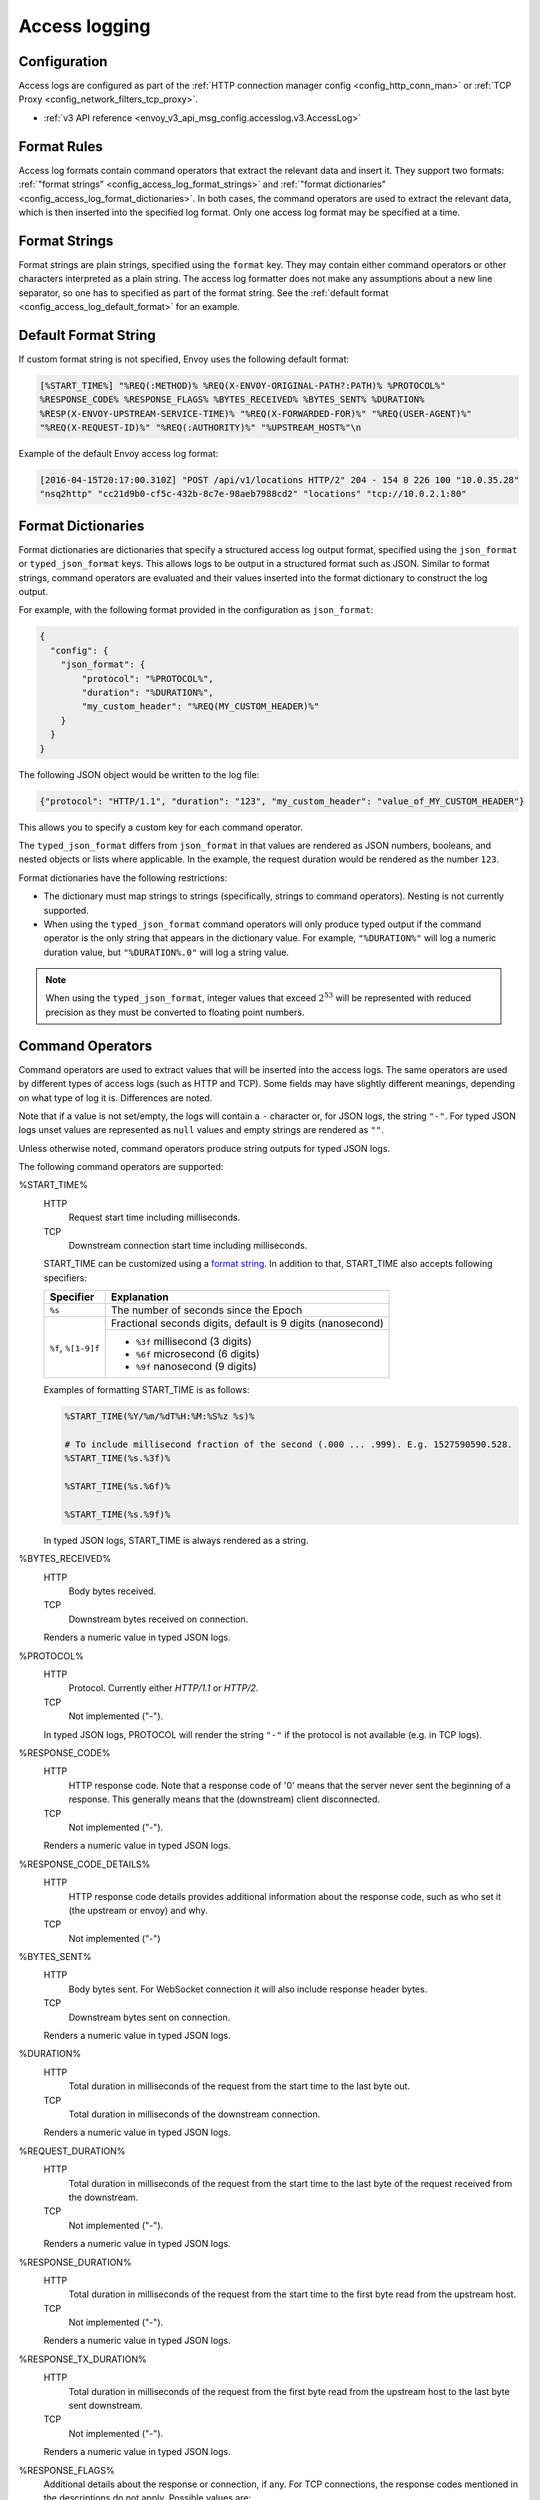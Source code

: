 .. _config_access_log:

Access logging
==============

Configuration
-------------------------

Access logs are configured as part of the :ref:`HTTP connection manager config
<config_http_conn_man>` or :ref:`TCP Proxy <config_network_filters_tcp_proxy>`.

* :ref:`v3 API reference <envoy_v3_api_msg_config.accesslog.v3.AccessLog>`

.. _config_access_log_format:

Format Rules
------------

Access log formats contain command operators that extract the relevant data and insert it.
They support two formats: :ref:`"format strings" <config_access_log_format_strings>` and
:ref:`"format dictionaries" <config_access_log_format_dictionaries>`. In both cases, the command operators
are used to extract the relevant data, which is then inserted into the specified log format.
Only one access log format may be specified at a time.

.. _config_access_log_format_strings:

Format Strings
--------------

Format strings are plain strings, specified using the ``format`` key. They may contain
either command operators or other characters interpreted as a plain string.
The access log formatter does not make any assumptions about a new line separator, so one
has to specified as part of the format string.
See the :ref:`default format <config_access_log_default_format>` for an example.

.. _config_access_log_default_format:

Default Format String
---------------------

If custom format string is not specified, Envoy uses the following default format:

.. code-block:: none

  [%START_TIME%] "%REQ(:METHOD)% %REQ(X-ENVOY-ORIGINAL-PATH?:PATH)% %PROTOCOL%"
  %RESPONSE_CODE% %RESPONSE_FLAGS% %BYTES_RECEIVED% %BYTES_SENT% %DURATION%
  %RESP(X-ENVOY-UPSTREAM-SERVICE-TIME)% "%REQ(X-FORWARDED-FOR)%" "%REQ(USER-AGENT)%"
  "%REQ(X-REQUEST-ID)%" "%REQ(:AUTHORITY)%" "%UPSTREAM_HOST%"\n

Example of the default Envoy access log format:

.. code-block:: none

  [2016-04-15T20:17:00.310Z] "POST /api/v1/locations HTTP/2" 204 - 154 0 226 100 "10.0.35.28"
  "nsq2http" "cc21d9b0-cf5c-432b-8c7e-98aeb7988cd2" "locations" "tcp://10.0.2.1:80"

.. _config_access_log_format_dictionaries:

Format Dictionaries
-------------------

Format dictionaries are dictionaries that specify a structured access log output format,
specified using the ``json_format`` or ``typed_json_format`` keys. This allows logs to be output in
a structured format such as JSON. Similar to format strings, command operators are evaluated and
their values inserted into the format dictionary to construct the log output.

For example, with the following format provided in the configuration as ``json_format``:

.. code-block:: json

  {
    "config": {
      "json_format": {
          "protocol": "%PROTOCOL%",
          "duration": "%DURATION%",
          "my_custom_header": "%REQ(MY_CUSTOM_HEADER)%"
      }
    }
  }

The following JSON object would be written to the log file:

.. code-block:: json

  {"protocol": "HTTP/1.1", "duration": "123", "my_custom_header": "value_of_MY_CUSTOM_HEADER"}

This allows you to specify a custom key for each command operator.

The ``typed_json_format`` differs from ``json_format`` in that values are rendered as JSON numbers,
booleans, and nested objects or lists where applicable. In the example, the request duration
would be rendered as the number ``123``.

Format dictionaries have the following restrictions:

* The dictionary must map strings to strings (specifically, strings to command operators). Nesting
  is not currently supported.
* When using the ``typed_json_format`` command operators will only produce typed output if the
  command operator is the only string that appears in the dictionary value. For example,
  ``"%DURATION%"`` will log a numeric duration value, but ``"%DURATION%.0"`` will log a string
  value.

.. note::

  When using the ``typed_json_format``, integer values that exceed :math:`2^{53}` will be
  represented with reduced precision as they must be converted to floating point numbers.

.. _config_access_log_command_operators:

Command Operators
-----------------

Command operators are used to extract values that will be inserted into the access logs.
The same operators are used by different types of access logs (such as HTTP and TCP). Some
fields may have slightly different meanings, depending on what type of log it is. Differences
are noted.

Note that if a value is not set/empty, the logs will contain a ``-`` character or, for JSON logs,
the string ``"-"``. For typed JSON logs unset values are represented as ``null`` values and empty
strings are rendered as ``""``.

Unless otherwise noted, command operators produce string outputs for typed JSON logs.

The following command operators are supported:

.. _config_access_log_format_start_time:

%START_TIME%
  HTTP
    Request start time including milliseconds.

  TCP
    Downstream connection start time including milliseconds.

  START_TIME can be customized using a `format string <https://en.cppreference.com/w/cpp/io/manip/put_time>`_.
  In addition to that, START_TIME also accepts following specifiers:

  +------------------------+-------------------------------------------------------------+
  | Specifier              | Explanation                                                 |
  +========================+=============================================================+
  | ``%s``                 | The number of seconds since the Epoch                       |
  +------------------------+-------------------------------------------------------------+
  | ``%f``, ``%[1-9]f``    | Fractional seconds digits, default is 9 digits (nanosecond) |
  |                        +-------------------------------------------------------------+
  |                        | - ``%3f`` millisecond (3 digits)                            |
  |                        | - ``%6f`` microsecond (6 digits)                            |
  |                        | - ``%9f`` nanosecond (9 digits)                             |
  +------------------------+-------------------------------------------------------------+

  Examples of formatting START_TIME is as follows:

  .. code-block:: none

    %START_TIME(%Y/%m/%dT%H:%M:%S%z %s)%

    # To include millisecond fraction of the second (.000 ... .999). E.g. 1527590590.528.
    %START_TIME(%s.%3f)%

    %START_TIME(%s.%6f)%

    %START_TIME(%s.%9f)%

  In typed JSON logs, START_TIME is always rendered as a string.

%BYTES_RECEIVED%
  HTTP
    Body bytes received.

  TCP
    Downstream bytes received on connection.

  Renders a numeric value in typed JSON logs.

%PROTOCOL%
  HTTP
    Protocol. Currently either *HTTP/1.1* or *HTTP/2*.

  TCP
    Not implemented ("-").

  In typed JSON logs, PROTOCOL will render the string ``"-"`` if the protocol is not
  available (e.g. in TCP logs).

%RESPONSE_CODE%
  HTTP
    HTTP response code. Note that a response code of '0' means that the server never sent the
    beginning of a response. This generally means that the (downstream) client disconnected.

  TCP
    Not implemented ("-").

  Renders a numeric value in typed JSON logs.

.. _config_access_log_format_response_code_details:

%RESPONSE_CODE_DETAILS%
  HTTP
    HTTP response code details provides additional information about the response code, such as
    who set it (the upstream or envoy) and why.

  TCP
    Not implemented ("-")

%BYTES_SENT%
  HTTP
    Body bytes sent. For WebSocket connection it will also include response header bytes.

  TCP
    Downstream bytes sent on connection.

  Renders a numeric value in typed JSON logs.

%DURATION%
  HTTP
    Total duration in milliseconds of the request from the start time to the last byte out.

  TCP
    Total duration in milliseconds of the downstream connection.

  Renders a numeric value in typed JSON logs.

%REQUEST_DURATION%
  HTTP
    Total duration in milliseconds of the request from the start time to the last byte of
    the request received from the downstream.

  TCP
    Not implemented ("-").

  Renders a numeric value in typed JSON logs.

%RESPONSE_DURATION%
  HTTP
    Total duration in milliseconds of the request from the start time to the first byte read from the
    upstream host.

  TCP
    Not implemented ("-").

  Renders a numeric value in typed JSON logs.

%RESPONSE_TX_DURATION%
  HTTP
    Total duration in milliseconds of the request from the first byte read from the upstream host to the last
    byte sent downstream.

  TCP
    Not implemented ("-").

  Renders a numeric value in typed JSON logs.

.. _config_access_log_format_response_flags:

%RESPONSE_FLAGS%
  Additional details about the response or connection, if any. For TCP connections, the response codes mentioned in
  the descriptions do not apply. Possible values are:

  HTTP and TCP
    * **UH**: No healthy upstream hosts in upstream cluster in addition to 503 response code.
    * **UF**: Upstream connection failure in addition to 503 response code.
    * **UO**: Upstream overflow (:ref:`circuit breaking <arch_overview_circuit_break>`) in addition to 503 response code.
    * **NR**: No :ref:`route configured <arch_overview_http_routing>` for a given request in addition to 404 response code, or no matching filter chain for a downstream connection.
    * **URX**: The request was rejected because the :ref:`upstream retry limit (HTTP) <envoy_v3_api_field_config.route.v3.RetryPolicy.num_retries>`  or :ref:`maximum connect attempts (TCP) <envoy_v3_api_field_extensions.filters.network.tcp_proxy.v3.TcpProxy.max_connect_attempts>` was reached.
  HTTP only
    * **DC**: Downstream connection termination.
    * **LH**: Local service failed :ref:`health check request <arch_overview_health_checking>` in addition to 503 response code.
    * **UT**: Upstream request timeout in addition to 504 response code.
    * **LR**: Connection local reset in addition to 503 response code.
    * **UR**: Upstream remote reset in addition to 503 response code.
    * **UC**: Upstream connection termination in addition to 503 response code.
    * **DI**: The request processing was delayed for a period specified via :ref:`fault injection <config_http_filters_fault_injection>`.
    * **FI**: The request was aborted with a response code specified via :ref:`fault injection <config_http_filters_fault_injection>`.
    * **RL**: The request was ratelimited locally by the :ref:`HTTP rate limit filter <config_http_filters_rate_limit>` in addition to 429 response code.
    * **UAEX**: The request was denied by the external authorization service.
    * **RLSE**: The request was rejected because there was an error in rate limit service.
    * **IH**: The request was rejected because it set an invalid value for a
      :ref:`strictly-checked header <envoy_v3_api_field_extensions.filters.http.router.v3.Router.strict_check_headers>` in addition to 400 response code.
    * **SI**: Stream idle timeout in addition to 408 response code.
    * **DPE**: The downstream request had an HTTP protocol error.
    * **UMSDR**: The upstream request reached to max stream duration.

%ROUTE_NAME%
  Name of the route.

%UPSTREAM_HOST%
  Upstream host URL (e.g., tcp://ip:port for TCP connections).

%UPSTREAM_CLUSTER%
  Upstream cluster to which the upstream host belongs to.

%UPSTREAM_LOCAL_ADDRESS%
  Local address of the upstream connection. If the address is an IP address it includes both
  address and port.

.. _config_access_log_format_upstream_transport_failure_reason:

%UPSTREAM_TRANSPORT_FAILURE_REASON%
  HTTP
    If upstream connection failed due to transport socket (e.g. TLS handshake), provides the failure
    reason from the transport socket. The format of this field depends on the configured upstream
    transport socket. Common TLS failures are in :ref:`TLS trouble shooting <arch_overview_ssl_trouble_shooting>`.

  TCP
    Not implemented ("-")

%DOWNSTREAM_REMOTE_ADDRESS%
  Remote address of the downstream connection. If the address is an IP address it includes both
  address and port.

  .. note::

    This may not be the physical remote address of the peer if the address has been inferred from
    :ref:`proxy proto <envoy_v3_api_field_config.listener.v3.FilterChain.use_proxy_proto>` or :ref:`x-forwarded-for
    <config_http_conn_man_headers_x-forwarded-for>`.

%DOWNSTREAM_REMOTE_ADDRESS_WITHOUT_PORT%
  Remote address of the downstream connection. If the address is an IP address the output does
  *not* include port.

  .. note::

    This may not be the physical remote address of the peer if the address has been inferred from
    :ref:`proxy proto <envoy_v3_api_field_config.listener.v3.FilterChain.use_proxy_proto>` or :ref:`x-forwarded-for
    <config_http_conn_man_headers_x-forwarded-for>`.

%DOWNSTREAM_DIRECT_REMOTE_ADDRESS%
  Direct remote address of the downstream connection. If the address is an IP address it includes both
  address and port.

  .. note::

    This is always the physical remote address of the peer even if the downstream remote address has
    been inferred from :ref:`proxy proto <envoy_v3_api_field_config.listener.v3.FilterChain.use_proxy_proto>`
    or :ref:`x-forwarded-for <config_http_conn_man_headers_x-forwarded-for>`.

%DOWNSTREAM_DIRECT_REMOTE_ADDRESS_WITHOUT_PORT%
  The direct remote address of the downstream connection. If the address is an IP address the output does
  *not* include port.

  .. note::

    This is always the physical remote address of the peer even if the downstream remote address has
    been inferred from :ref:`proxy proto <envoy_v3_api_field_config.listener.v3.FilterChain.use_proxy_proto>`
    or :ref:`x-forwarded-for <config_http_conn_man_headers_x-forwarded-for>`.

%DOWNSTREAM_LOCAL_ADDRESS%
  Local address of the downstream connection. If the address is an IP address it includes both
  address and port.
  If the original connection was redirected by iptables REDIRECT, this represents
  the original destination address restored by the
  :ref:`Original Destination Filter <config_listener_filters_original_dst>` using SO_ORIGINAL_DST socket option.
  If the original connection was redirected by iptables TPROXY, and the listener's transparent
  option was set to true, this represents the original destination address and port.

%DOWNSTREAM_LOCAL_ADDRESS_WITHOUT_PORT%
    Same as **%DOWNSTREAM_LOCAL_ADDRESS%** excluding port if the address is an IP address.

%GRPC_STATUS%
  gRPC status code which is easy to interpret with text message corresponding with number.

%DOWNSTREAM_LOCAL_PORT%
    Similar to **%DOWNSTREAM_LOCAL_ADDRESS_WITHOUT_PORT%**, but only extracts the port portion of the **%DOWNSTREAM_LOCAL_ADDRESS%**

%REQ(X?Y):Z%
  HTTP
    An HTTP request header where X is the main HTTP header, Y is the alternative one, and Z is an
    optional parameter denoting string truncation up to Z characters long. The value is taken from
    the HTTP request header named X first and if it's not set, then request header Y is used. If
    none of the headers are present '-' symbol will be in the log.

  TCP
    Not implemented ("-").

%RESP(X?Y):Z%
  HTTP
    Same as **%REQ(X?Y):Z%** but taken from HTTP response headers.

  TCP
    Not implemented ("-").

%TRAILER(X?Y):Z%
  HTTP
    Same as **%REQ(X?Y):Z%** but taken from HTTP response trailers.

  TCP
    Not implemented ("-").

%DYNAMIC_METADATA(NAMESPACE:KEY*):Z%
  HTTP
    :ref:`Dynamic Metadata <envoy_v3_api_msg_config.core.v3.Metadata>` info,
    where NAMESPACE is the filter namespace used when setting the metadata, KEY is an optional
    lookup up key in the namespace with the option of specifying nested keys separated by ':',
    and Z is an optional parameter denoting string truncation up to Z characters long. Dynamic Metadata
    can be set by filters using the :repo:`StreamInfo <include/envoy/stream_info/stream_info.h>` API:
    *setDynamicMetadata*. The data will be logged as a JSON string. For example, for the following dynamic metadata:

    ``com.test.my_filter: {"test_key": "foo", "test_object": {"inner_key": "bar"}}``

    * %DYNAMIC_METADATA(com.test.my_filter)% will log: ``{"test_key": "foo", "test_object": {"inner_key": "bar"}}``
    * %DYNAMIC_METADATA(com.test.my_filter:test_key)% will log: ``"foo"``
    * %DYNAMIC_METADATA(com.test.my_filter:test_object)% will log: ``{"inner_key": "bar"}``
    * %DYNAMIC_METADATA(com.test.my_filter:test_object:inner_key)% will log: ``"bar"``
    * %DYNAMIC_METADATA(com.unknown_filter)% will log: ``-``
    * %DYNAMIC_METADATA(com.test.my_filter:unknown_key)% will log: ``-``
    * %DYNAMIC_METADATA(com.test.my_filter):25% will log (truncation at 25 characters): ``{"test_key": "foo", "test``

  TCP
    Not implemented ("-").

  .. note::

    For typed JSON logs, this operator renders a single value with string, numeric, or boolean type
    when the referenced key is a simple value. If the referenced key is a struct or list value, a
    JSON struct or list is rendered. Structs and lists may be nested. In any event, the maximum
    length is ignored

.. _config_access_log_format_filter_state:

%FILTER_STATE(KEY:F):Z%
  HTTP
    :ref:`Filter State <arch_overview_data_sharing_between_filters>` info, where the KEY is required to
    look up the filter state object. The serialized proto will be logged as JSON string if possible.
    If the serialized proto is unknown to Envoy it will be logged as protobuf debug string.
    Z is an optional parameter denoting string truncation up to Z characters long.
    F is an optional parameter used to indicate which method FilterState uses for serialization. 
    If 'PLAIN' is set, the filter state object will be serialized as an unstructured string. 
    If 'TYPED' is set or no F provided, the filter state object will be serialized as an JSON string.

  TCP
    Same as HTTP, the filter state is from connection instead of a L7 request.

  .. note::

    For typed JSON logs, this operator renders a single value with string, numeric, or boolean type
    when the referenced key is a simple value. If the referenced key is a struct or list value, a
    JSON struct or list is rendered. Structs and lists may be nested. In any event, the maximum
    length is ignored

%REQUESTED_SERVER_NAME%
  HTTP
    String value set on ssl connection socket for Server Name Indication (SNI)
  TCP
    String value set on ssl connection socket for Server Name Indication (SNI)

%DOWNSTREAM_LOCAL_URI_SAN%
  HTTP
    The URIs present in the SAN of the local certificate used to establish the downstream TLS connection.
  TCP
    The URIs present in the SAN of the local certificate used to establish the downstream TLS connection.

%DOWNSTREAM_PEER_URI_SAN%
  HTTP
    The URIs present in the SAN of the peer certificate used to establish the downstream TLS connection.
  TCP
    The URIs present in the SAN of the peer certificate used to establish the downstream TLS connection.

%DOWNSTREAM_LOCAL_SUBJECT%
  HTTP
    The subject present in the local certificate used to establish the downstream TLS connection.
  TCP
    The subject present in the local certificate used to establish the downstream TLS connection.

%DOWNSTREAM_PEER_SUBJECT%
  HTTP
    The subject present in the peer certificate used to establish the downstream TLS connection.
  TCP
    The subject present in the peer certificate used to establish the downstream TLS connection.

%DOWNSTREAM_PEER_ISSUER%
  HTTP
    The issuer present in the peer certificate used to establish the downstream TLS connection.
  TCP
    The issuer present in the peer certificate used to establish the downstream TLS connection.

%DOWNSTREAM_TLS_SESSION_ID%
  HTTP
    The session ID for the established downstream TLS connection.
  TCP
    The session ID for the established downstream TLS connection.

%DOWNSTREAM_TLS_CIPHER%
  HTTP
    The OpenSSL name for the set of ciphers used to establish the downstream TLS connection.
  TCP
    The OpenSSL name for the set of ciphers used to establish the downstream TLS connection.

%DOWNSTREAM_TLS_VERSION%
  HTTP
    The TLS version (e.g., ``TLSv1.2``, ``TLSv1.3``) used to establish the downstream TLS connection.
  TCP
    The TLS version (e.g., ``TLSv1.2``, ``TLSv1.3``) used to establish the downstream TLS connection.

%DOWNSTREAM_PEER_FINGERPRINT_256%
  HTTP
    The hex-encoded SHA256 fingerprint of the client certificate used to establish the downstream TLS connection.
  TCP
    The hex-encoded SHA256 fingerprint of the client certificate used to establish the downstream TLS connection.

%DOWNSTREAM_PEER_SERIAL%
  HTTP
    The serial number of the client certificate used to establish the downstream TLS connection.
  TCP
    The serial number of the client certificate used to establish the downstream TLS connection.

%DOWNSTREAM_PEER_CERT%
  HTTP
    The client certificate in the URL-encoded PEM format used to establish the downstream TLS connection.
  TCP
    The client certificate in the URL-encoded PEM format used to establish the downstream TLS connection.

%DOWNSTREAM_PEER_CERT_V_START%
  HTTP
    The validity start date of the client certificate used to establish the downstream TLS connection.
  TCP
    The validity start date of the client certificate used to establish the downstream TLS connection.

%DOWNSTREAM_PEER_CERT_V_END%
  HTTP
    The validity end date of the client certificate used to establish the downstream TLS connection.
  TCP
    The validity end date of the client certificate used to establish the downstream TLS connection.

%HOSTNAME%
  The system hostname.

%LOCAL_REPLY_BODY%
  The body text for the requests rejected by the Envoy.

